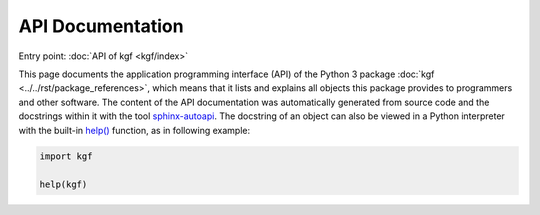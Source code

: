 API Documentation
=================

Entry point: :doc:`API of kgf <kgf/index>`

This page documents the application programming interface (API) of the
Python 3 package
:doc:`kgf <../../rst/package_references>`,
which means that it lists and explains all objects this package provides
to programmers and other software. The content of the API documentation
was automatically generated from source code and the docstrings within
it with the tool
`sphinx-autoapi <https://github.com/readthedocs/sphinx-autoapi>`_.
The docstring of an object can also be viewed in a Python interpreter
with the built-in
`help() <https://docs.python.org/library/functions.html#help>`_
function, as in following example:

.. code-block:: python

   import kgf

   help(kgf)
